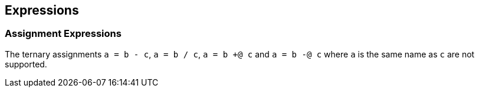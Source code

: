 [[expressions]]
== Expressions

[[assignment-expressions]]
=== Assignment Expressions

The ternary assignments `a = b - c`, `a = b / c`, `a = b +@ c` and `a = b -@ c` where `a` is the same name as `c` are not supported.

